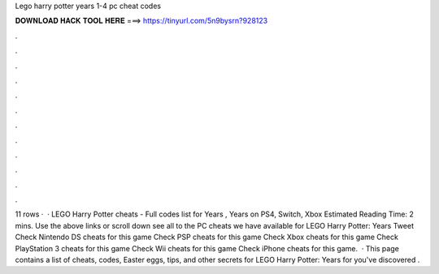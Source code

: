 Lego harry potter years 1-4 pc cheat codes

𝐃𝐎𝐖𝐍𝐋𝐎𝐀𝐃 𝐇𝐀𝐂𝐊 𝐓𝐎𝐎𝐋 𝐇𝐄𝐑𝐄 ===> https://tinyurl.com/5n9bysrn?928123

.

.

.

.

.

.

.

.

.

.

.

.

11 rows ·  · LEGO Harry Potter cheats - Full codes list for Years , Years on PS4, Switch, Xbox Estimated Reading Time: 2 mins. Use the above links or scroll down see all to the PC cheats we have available for LEGO Harry Potter: Years Tweet Check Nintendo DS cheats for this game Check PSP cheats for this game Check Xbox cheats for this game Check PlayStation 3 cheats for this game Check Wii cheats for this game Check iPhone cheats for this game.  · This page contains a list of cheats, codes, Easter eggs, tips, and other secrets for LEGO Harry Potter: Years for  you've discovered .